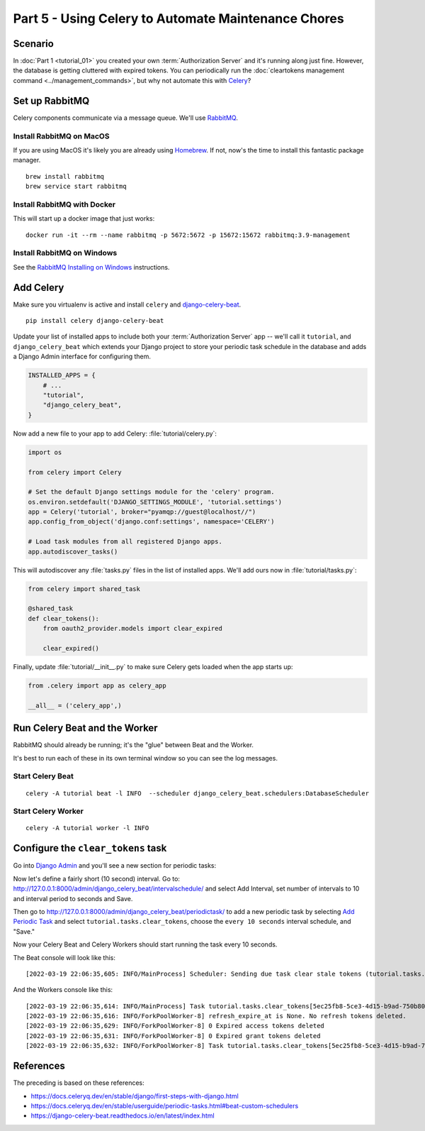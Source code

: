 Part 5 - Using Celery to Automate Maintenance Chores
====================================================

Scenario
--------
In :doc:`Part 1 <tutorial_01>` you created your own :term:`Authorization Server` and it's running along just fine.
However, the database is getting cluttered with expired tokens. You can periodically run
the :doc:`cleartokens management command <../management_commands>`, but why not automate this with
`Celery <https://docs.celeryq.dev/>`_?

Set up RabbitMQ
---------------
Celery components communicate via a message queue. We'll use `RabbitMQ <https://www.rabbitmq.com/>`_.

Install RabbitMQ on MacOS
~~~~~~~~~~~~~~~~~~~~~~~~~~
If you are using MacOS it's likely you are already using `Homebrew <https://brew.sh/>`_. If not, now's
the time to install this fantastic package manager.

::

   brew install rabbitmq
   brew service start rabbitmq

Install RabbitMQ with Docker
~~~~~~~~~~~~~~~~~~~~~~~~~~~~
This will start up a docker image that just works:
::

   docker run -it --rm --name rabbitmq -p 5672:5672 -p 15672:15672 rabbitmq:3.9-management



Install RabbitMQ on Windows
~~~~~~~~~~~~~~~~~~~~~~~~~~~
See the `RabbitMQ Installing on Windows <https://www.rabbitmq.com/install-windows.html>`_ instructions.


Add Celery
----------
Make sure you virtualenv is active and install ``celery`` and
`django-celery-beat <https://django-celery-beat.readthedocs.io/>`_.

::

    pip install celery django-celery-beat

Update your list of installed apps to include both your :term:`Authorization Server` app -- we'll call it ``tutorial``,
and ``django_celery_beat`` which extends your Django project to store your periodic task schedule
in the database and adds a Django Admin interface for configuring them.

.. code-block:: python

    INSTALLED_APPS = {
        # ...
        "tutorial",
        "django_celery_beat",
    }


Now add a new file to your app to add Celery: :file:`tutorial/celery.py`:

.. code-block:: python

    import os

    from celery import Celery

    # Set the default Django settings module for the 'celery' program.
    os.environ.setdefault('DJANGO_SETTINGS_MODULE', 'tutorial.settings')
    app = Celery('tutorial', broker="pyamqp://guest@localhost//")
    app.config_from_object('django.conf:settings', namespace='CELERY')

    # Load task modules from all registered Django apps.
    app.autodiscover_tasks()

This will autodiscover any :file:`tasks.py` files in the list of installed apps.
We'll add ours now in :file:`tutorial/tasks.py`:

.. code-block:: python

    from celery import shared_task

    @shared_task
    def clear_tokens():
        from oauth2_provider.models import clear_expired

        clear_expired()

Finally, update :file:`tutorial/__init__.py` to make sure Celery gets loaded when the app starts up:

.. code-block:: python

    from .celery import app as celery_app

    __all__ = ('celery_app',)


Run Celery Beat and the Worker
------------------------------

RabbitMQ should already be running; it's the "glue" between Beat and the Worker.

It's best to run each of these in its own terminal window so you can see the log messages.

Start Celery Beat
~~~~~~~~~~~~~~~~~

::

    celery -A tutorial beat -l INFO  --scheduler django_celery_beat.schedulers:DatabaseScheduler

Start Celery Worker
~~~~~~~~~~~~~~~~~~~

::

    celery -A tutorial worker -l INFO

Configure the ``clear_tokens`` task
-----------------------------------

Go into `Django Admin <http://127.0.0.1:8000/admin/>`_ and you'll see a new section for periodic tasks:

.. image:: admin+celery.png
  :width: 500
  :alt: Django Admin interface screenshot

Now let's define a fairly short (10 second) interval. Go to: http://127.0.0.1:8000/admin/django_celery_beat/intervalschedule/
and select Add Interval, set number of intervals to 10 and interval period to seconds and Save.

Then go to http://127.0.0.1:8000/admin/django_celery_beat/periodictask/ to add a new periodic task by
selecting `Add Periodic Task <http://127.0.0.1:8000/admin/django_celery_beat/periodictask/add/>`_ and
select ``tutorial.tasks.clear_tokens``, choose the ``every 10 seconds`` interval schedule, and "Save."

.. image:: celery+add.png
  :width: 500
  :alt: Django Admin interface screenshot


Now your Celery Beat and Celery Workers should start running the task every 10 seconds.

The Beat console will look like this:

::

   [2022-03-19 22:06:35,605: INFO/MainProcess] Scheduler: Sending due task clear stale tokens (tutorial.tasks.clear_tokens)

And the Workers console like this:

::

   [2022-03-19 22:06:35,614: INFO/MainProcess] Task tutorial.tasks.clear_tokens[5ec25fb8-5ce3-4d15-b9ad-750b80fc07e0] received
   [2022-03-19 22:06:35,616: INFO/ForkPoolWorker-8] refresh_expire_at is None. No refresh tokens deleted.
   [2022-03-19 22:06:35,629: INFO/ForkPoolWorker-8] 0 Expired access tokens deleted
   [2022-03-19 22:06:35,631: INFO/ForkPoolWorker-8] 0 Expired grant tokens deleted
   [2022-03-19 22:06:35,632: INFO/ForkPoolWorker-8] Task tutorial.tasks.clear_tokens[5ec25fb8-5ce3-4d15-b9ad-750b80fc07e0] succeeded in 0.016124433999999965s: None


References
----------

The preceding is based on these references:

* https://docs.celeryq.dev/en/stable/django/first-steps-with-django.html
* https://docs.celeryq.dev/en/stable/userguide/periodic-tasks.html#beat-custom-schedulers
* https://django-celery-beat.readthedocs.io/en/latest/index.html
